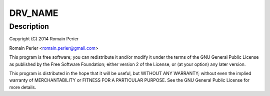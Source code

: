 .. -*- coding: utf-8; mode: rst -*-
.. src-file: drivers/net/ethernet/arc/emac_arc.c

.. _`drv_name`:

DRV_NAME
========

.. c:function::  DRV_NAME()

    ARC EMAC specific glue layer

.. _`drv_name.description`:

Description
-----------

Copyright (C) 2014 Romain Perier

Romain Perier  <romain.perier@gmail.com>

This program is free software; you can redistribute it and/or modify
it under the terms of the GNU General Public License as published by
the Free Software Foundation; either version 2 of the License, or
(at your option) any later version.

This program is distributed in the hope that it will be useful,
but WITHOUT ANY WARRANTY; without even the implied warranty of
MERCHANTABILITY or FITNESS FOR A PARTICULAR PURPOSE.  See the
GNU General Public License for more details.

.. This file was automatic generated / don't edit.

